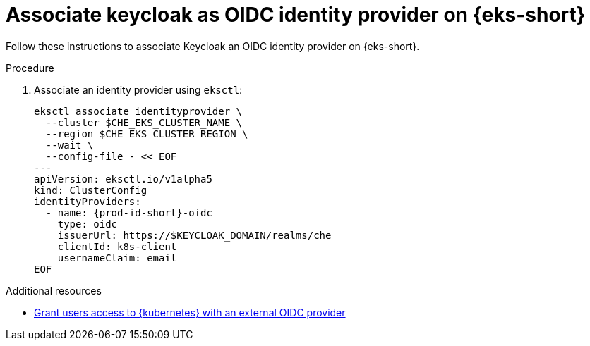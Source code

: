 // Module included in the following assemblies:
//
// installing-{prod-id-short}-on-amazon-elastic-kubernetes-service

[id="associate-keycloak-as-oidc-identity-provider-on-amazon-elastic-kubernetes-service"]
= Associate keycloak as OIDC identity provider on {eks-short}

Follow these instructions to associate Keycloak an OIDC identity provider on {eks-short}.

.Procedure

. Associate an identity provider using `eksctl`:
+
[source,shell,subs="attributes+"]
----
eksctl associate identityprovider \
  --cluster $CHE_EKS_CLUSTER_NAME \
  --region $CHE_EKS_CLUSTER_REGION \
  --wait \
  --config-file - << EOF
---
apiVersion: eksctl.io/v1alpha5
kind: ClusterConfig
identityProviders:
  - name: {prod-id-short}-oidc
    type: oidc
    issuerUrl: https://$KEYCLOAK_DOMAIN/realms/che
    clientId: k8s-client
    usernameClaim: email
EOF
----

.Additional resources

* link:https://docs.aws.amazon.com/eks/latest/userguide/authenticate-oidc-identity-provider.html[Grant users access to {kubernetes} with an external OIDC provider]